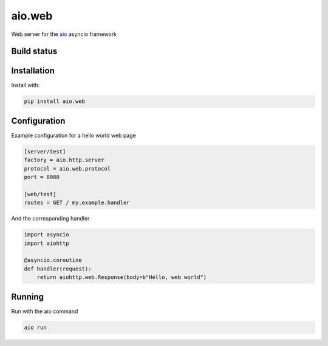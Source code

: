 aio.web
=======

Web server for the aio_ asyncio framework

.. _aio: https://github.com/phlax/aio



Build status
------------

.. image:: https://travis-ci.org/phlax/aio.web.svg?branch=master
	       :target: https://travis-ci.org/phlax/aio.web


Installation
------------
Install with:

.. code:: bash

	  pip install aio.web


Configuration
-------------

Example configuration for a hello world web page

.. code:: ini

	  [server/test]
	  factory = aio.http.server
	  protocol = aio.web.protocol
	  port = 8080

	  [web/test]
	  routes = GET / my.example.handler


And the corresponding handler

.. code:: python

	  import asyncio
	  import aiohttp

	  @asyncio.coroutine
	  def handler(request):
	      return aiohttp.web.Response(body=b"Hello, web world")


Running
-------

Run with the aio command

.. code:: bash

	  aio run

